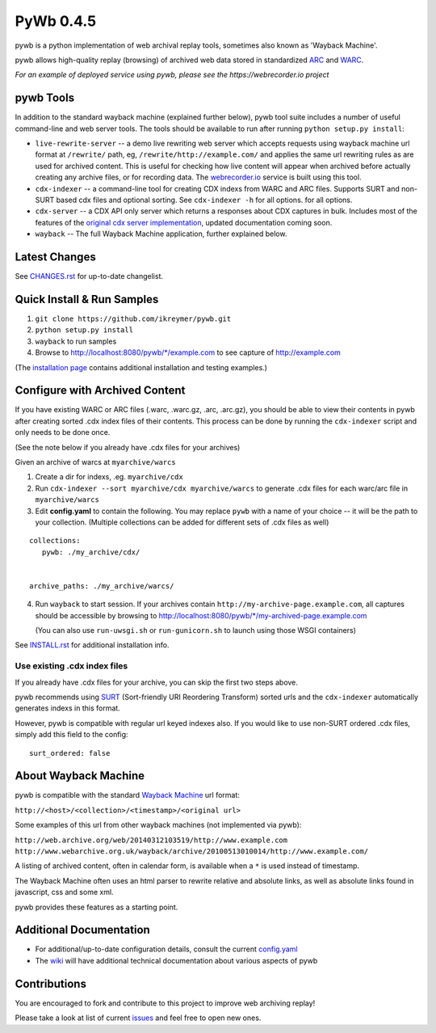 PyWb 0.4.5
==========

.. image:: https://travis-ci.org/ikreymer/pywb.png?branch=master
      :target: https://travis-ci.org/ikreymer/pywb
         
.. image:: https://coveralls.io/repos/ikreymer/pywb/badge.png?branch=master
      :target: https://coveralls.io/r/ikreymer/pywb?branch=master

pywb is a python implementation of web archival replay tools, sometimes also known as 'Wayback Machine'.

pywb allows high-quality replay (browsing) of archived web data stored in standardized `ARC <http://en.wikipedia.org/wiki/ARC_(file_format)>`_ and `WARC <http://en.wikipedia.org/wiki/Web_ARChive>`_.

*For an example of deployed service using pywb, please see the https://webrecorder.io project*

pywb Tools
-----------------------------

In addition to the standard wayback machine (explained further below), pywb tool suite includes a 
number of useful command-line and web server tools. The tools should be available to run after
running ``python setup.py install``:

* ``live-rewrite-server`` -- a demo live rewriting web server which accepts requests using wayback machine url format at ``/rewrite/`` path, eg, ``/rewrite/http://example.com/`` and applies the same url rewriting rules as are used for archived content.
  This is useful for checking how live content will appear when archived before actually creating any archive files, or for recording data.
  The `webrecorder.io <https://webrecorder.io>`_ service is built using this tool.


* ``cdx-indexer`` -- a command-line tool for creating CDX indexs from WARC and ARC files. Supports SURT and
  non-SURT based cdx files and optional sorting. See ``cdx-indexer -h`` for all options.
  for all options.


* ``cdx-server`` -- a CDX API only server which returns a responses about CDX captures in bulk. 
  Includes most of the features of the `original cdx server implementation <https://github.com/internetarchive/wayback/tree/master/wayback-cdx-server>`_,
  updated documentation coming soon.


* ``wayback`` -- The full Wayback Machine application, further explained below.


Latest Changes
--------------

See `CHANGES.rst <https://github.com/ikreymer/pywb/blob/master/CHANGES.rst>`_ for up-to-date changelist.


Quick Install & Run Samples
---------------------------

1. ``git clone https://github.com/ikreymer/pywb.git``

2. ``python setup.py install``

3. ``wayback`` to run samples

4.  Browse to http://localhost:8080/pywb/\*/example.com to see capture of http://example.com


(The `installation page <https://github.com/ikreymer/pywb/blob/master/INSTALL.rst>`_ contains additional
installation and testing examples.)


Configure with Archived Content
-------------------------------

If you have existing WARC or ARC files (.warc, .warc.gz, .arc, .arc.gz), you should be able to view
their contents in pywb after creating sorted .cdx index files of their contents.
This process can be done by running the ``cdx-indexer`` script and only needs to be done once.

(See the note below if you already have .cdx files for your archives)


Given an archive of warcs at ``myarchive/warcs``

1. Create a dir for indexs, .eg. ``myarchive/cdx``

2. Run ``cdx-indexer --sort myarchive/cdx myarchive/warcs`` to generate .cdx files for each
   warc/arc file in ``myarchive/warcs``

3. Edit **config.yaml** to contain the following. You may replace ``pywb`` with
   a name of your choice -- it will be the path to your collection. (Multiple collections can be added
   for different sets of .cdx files as well)

::

    collections:
       pywb: ./my_archive/cdx/


    archive_paths: ./my_archive/warcs/


4. Run ``wayback`` to start session.
   If your archives contain ``http://my-archive-page.example.com``, all captures should be accessible
   by browsing to http://localhost:8080/pywb/\*/my-archived-page.example.com

   (You can also use ``run-uwsgi.sh`` or ``run-gunicorn.sh`` to launch using those WSGI containers)


See `INSTALL.rst <https://github.com/ikreymer/pywb/blob/master/INSTALL.rst>`_ for additional installation info.


Use existing .cdx index files
"""""""""""""""""""""""""""""

If you already have .cdx files for your archive, you can skip the first two steps above.

pywb recommends using `SURT <http://crawler.archive.org/articles/user_manual/glossary.html#surt>`_ (Sort-friendly URI Reordering Transform)
sorted urls and the ``cdx-indexer`` automatically generates indexs in this format.

However, pywb is compatible with regular url keyed indexes also.
If you would like to use non-SURT ordered .cdx files, simply add this field to the config:

::

      surt_ordered: false


About Wayback Machine
---------------------

pywb is compatible with the standard `Wayback Machine <http://en.wikipedia.org/wiki/Wayback_Machine>`_ url format:

``http://<host>/<collection>/<timestamp>/<original url>``

Some examples of this url from other wayback machines (not implemented via pywb):

``http://web.archive.org/web/20140312103519/http://www.example.com``
``http://www.webarchive.org.uk/wayback/archive/20100513010014/http://www.example.com/``


A listing of archived content, often in calendar form, is available when
a ``*`` is used instead of timestamp.

The Wayback Machine often uses an html parser to rewrite relative and absolute
links, as well as absolute links found in javascript, css and some xml.

pywb provides these features as a starting point.


Additional Documentation
------------------------

-  For additional/up-to-date configuration details, consult the current
   `config.yaml <https://github.com/ikreymer/pywb/blob/master/config.yaml>`_

-  The `wiki <https://github.com/ikreymer/pywb/wiki>`_ will have
   additional technical documentation about various aspects of pywb

Contributions
-------------

You are encouraged to fork and contribute to this project to improve web
archiving replay!

Please take a look at list of current
`issues <https://github.com/ikreymer/pywb/issues?state=open>`_ and feel
free to open new ones.

